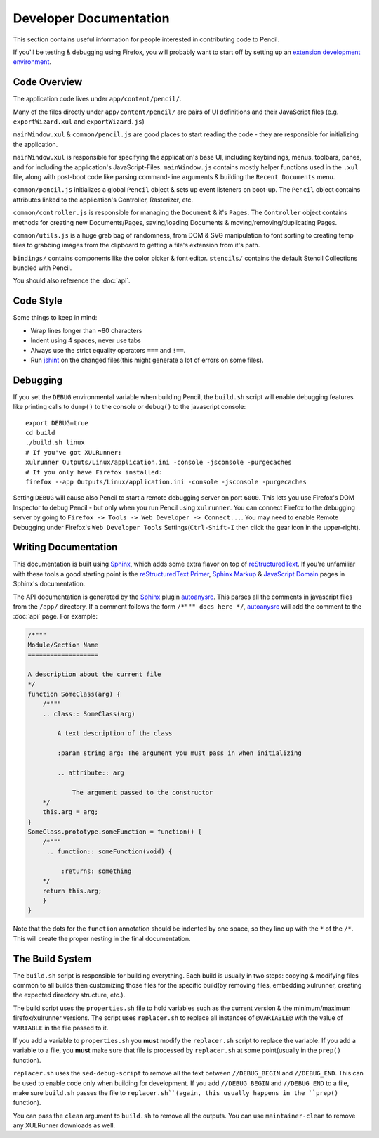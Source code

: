 Developer Documentation
=======================

This section contains useful information for people interested in contributing
code to Pencil.

If you'll be testing & debugging using Firefox, you will probably want to start
off by setting up an `extension development environment`_.

.. _extension development environment: https://developer.mozilla.org/en-US/Add-ons/Setting_up_extension_development_environment


Code Overview
-------------

The application code lives under ``app/content/pencil/``.

Many of the files directly under ``app/content/pencil/`` are pairs of UI
definitions and their JavaScript files (e.g. ``exportWizard.xul`` and
``exportWizard.js``)

``mainWindow.xul`` & ``common/pencil.js`` are good places to start reading the
code - they are responsible for initializing the application.

``mainWindow.xul`` is responsible for specifying the application's base UI,
including keybindings, menus, toolbars, panes, and for including the
application's JavaScript-Files. ``mainWindow.js`` contains mostly helper
functions used in the ``.xul`` file, along with post-boot code like parsing
command-line arguments & building the ``Recent Documents`` menu.

``common/pencil.js`` initializes a global ``Pencil`` object & sets up event
listeners on boot-up. The ``Pencil`` object contains attributes linked to the
application's Controller, Rasterizer, etc.

``common/controller.js`` is responsible for managing the ``Document`` & it's
``Pages``. The ``Controller`` object contains methods for creating new
Documents/Pages, saving/loading Documents & moving/removing/duplicating Pages.

``common/utils.js`` is a huge grab bag of randomness, from DOM & SVG
manipulation to font sorting to creating temp files to grabbing images from the
clipboard to getting a file's extension from it's path.

``bindings/`` contains components like the color picker & font editor.
``stencils/`` contains the default Stencil Collections bundled with Pencil.

You should also reference the :doc:`api`.


Code Style
----------

Some things to keep in mind:

* Wrap lines longer than ~80 characters
* Indent using 4 spaces, never use tabs
* Always use the strict equality operators ``===`` and ``!==``.
* Run `jshint`_ on the changed files(this might generate a lot of errors on
  some files).

.. _jshint: http://jshint.com/


Debugging
---------

If you set the ``DEBUG`` environmental variable when building Pencil, the
``build.sh`` script will enable debugging features like printing calls to
``dump()`` to the console or ``debug()`` to the javascript console::

    export DEBUG=true
    cd build
    ./build.sh linux
    # If you've got XULRunner:
    xulrunner Outputs/Linux/application.ini -console -jsconsole -purgecaches
    # If you only have Firefox installed:
    firefox --app Outputs/Linux/application.ini -console -jsconsole -purgecaches

Setting ``DEBUG`` will cause also Pencil to start a remote debugging server on
port ``6000``. This lets you use Firefox's DOM Inspector to debug Pencil - but
only when you run Pencil using ``xulrunner``. You can connect Firefox to the
debugging server by going to ``Firefox -> Tools -> Web Developer ->
Connect...``. You may need to enable Remote Debugging under Firefox's ``Web
Developer Tools`` Settings(``Ctrl-Shift-I`` then click the gear icon in the
upper-right).


Writing Documentation
---------------------

This documentation is built using Sphinx_, which adds some extra flavor on top
of reStructuredText_. If you're unfamiliar with these tools a good starting
point is the `reStructuredText Primer`_, `Sphinx Markup`_ & `JavaScript
Domain`_ pages in Sphinx's documentation.

The API documentation is generated by the Sphinx_ plugin `autoanysrc`_. This
parses all the comments in javascript files from the ``/app/`` directory. If a
comment follows the form ``/*""" docs here */``, `autoanysrc`_ will add the
comment to the :doc:`api` page. For example:


.. code-block:: javascript

    /*"""
    Module/Section Name
    ===================

    A description about the current file
    */
    function SomeClass(arg) {
        /*"""
        .. class:: SomeClass(arg)

            A text description of the class

            :param string arg: The argument you must pass in when initializing

            .. attribute:: arg

                The argument passed to the constructor
        */
        this.arg = arg;
    }
    SomeClass.prototype.someFunction = function() {
        /*"""
         .. function:: someFunction(void) {

             :returns: something
        */
        return this.arg;
        }
    }

Note that the dots for the ``function`` annotation should be indented by one
space, so they line up with the ``*`` of the ``/*``. This will create the
proper nesting in the final documentation.

.. _Sphinx: http://sphinx-doc.org/
.. _reStructuredText: http://docutils.sourceforge.net/rst.html
.. _reStructuredText Primer: http://sphinx-doc.org/rest.html
.. _Sphinx Markup: http://sphinx-doc.org/markup/index.html
.. _JavaScript Domain: http://sphinx-doc.org/domains.html#the-javascript-domain
.. _autoanysrc: https://pypi.python.org/pypi/sphinxcontrib-autoanysrc


The Build System
----------------

The ``build.sh`` script is responsible for building everything. Each build is
usually in two steps: copying & modifying files common to all builds then
customizing those files for the specific build(by removing files, embedding
xulrunner, creating the expected directory structure, etc.).

The build script uses the ``properties.sh`` file to hold variables such as the
current version & the minimum/maximum firefox/xulrunner versions. The script
uses ``replacer.sh`` to replace all instances of ``@VARIABLE@`` with the value
of ``VARIABLE`` in the file passed to it.

If you add a variable to ``properties.sh`` you **must** modify the
``replacer.sh`` script to replace the variable. If you add a variable to a
file, you **must** make sure that file is processed by ``replacer.sh`` at some
point(usually in the ``prep()`` function).

``replacer.sh`` uses the ``sed-debug-script`` to remove all the text between
``//DEBUG_BEGIN`` and ``//DEBUG_END``. This can be used to enable code only
when building for development. If you add ``//DEBUG_BEGIN`` and ``//DEBUG_END``
to a file, make sure ``build.sh`` passes the file to ``replacer.sh``(again,
this usually happens in the ``prep()`` function).

You can pass the ``clean`` argument to ``build.sh`` to remove all the outputs.
You can use ``maintainer-clean`` to remove any XULRunner downloads as well.
